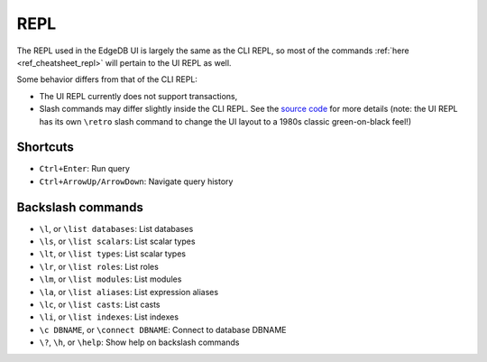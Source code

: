 .. _ref_ui_repl:

====
REPL
====

.. image:: images/ui_repl.png
    :alt: The REPL page in the EdgeDB UI. The icon is a blue right-facing
          angle bracket followed by an orange underscore, representing a
          cursor awaiting user input. The output for a query on a
          user-defined type called a Booking Log Entry is displayed.
    :width: 100%

The REPL used in the EdgeDB UI is largely the same as the CLI REPL,
so most of the commands :ref:`here <ref_cheatsheet_repl>` will pertain to the
UI REPL as well.

Some behavior differs from that of the CLI REPL:

- The UI REPL currently does not support transactions,
- Slash commands may differ slightly inside the CLI REPL. See the 
  `source code <slash_command_>`_ for more details (note: the UI REPL
  has its own ``\retro`` slash command to change the UI layout to a 1980s
  classic green-on-black feel!)

Shortcuts
---------

- ``Ctrl+Enter``: Run query
- ``Ctrl+ArrowUp/ArrowDown``: Navigate query history

Backslash commands
------------------

- ``\l``, or ``\list databases``: List databases
- ``\ls``, or ``\list scalars``: List scalar types
- ``\lt``, or ``\list types``: List scalar types
- ``\lr``, or ``\list roles``: List roles
- ``\lm``, or ``\list modules``: List modules
- ``\la``, or ``\list aliases``: List expression aliases
- ``\lc``, or ``\list casts``: List casts
- ``\li``, or ``\list indexes``: List indexes
- ``\c DBNAME``, or ``\connect DBNAME``: Connect to database DBNAME
- ``\?``, ``\h``, or ``\help``: Show help on backslash commands

.. lint-off

.. _slash_command: https://github.com/edgedb/edgedb-ui/blob/e1b63d9395d8ea8cfac4069811f9d6ffb0bf8a8d/shared/studio/tabs/repl/state/commands.ts#L31

.. lint-on